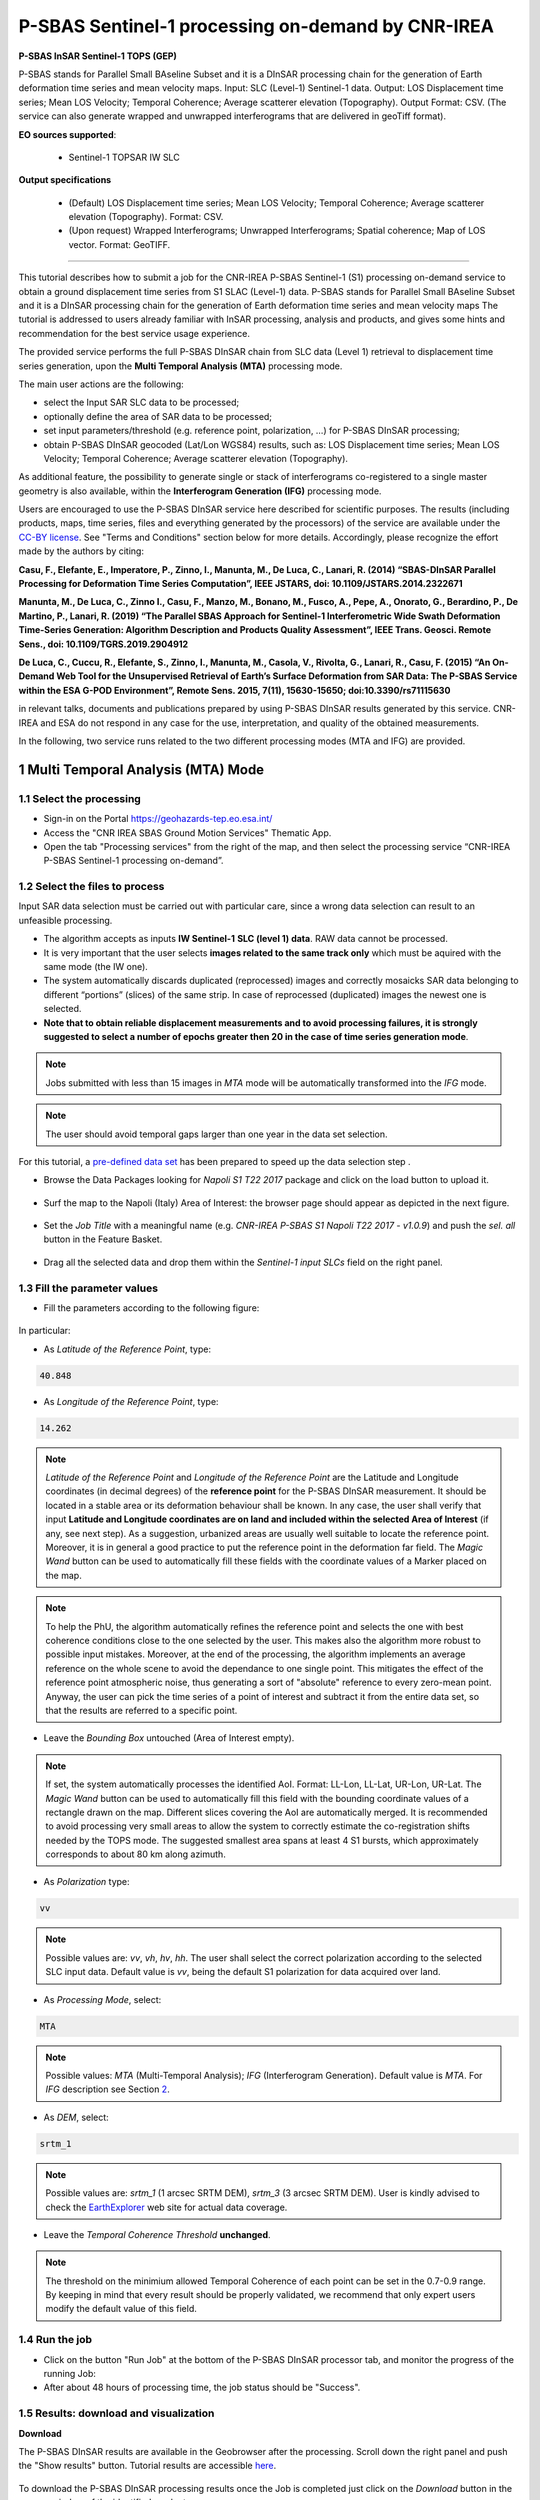 ~~~~~~~~~~~~~~~~~~~~~~~~~~~~~~~~~~~~~~~~~~~~~~~~~~~
P-SBAS Sentinel-1 processing on-demand by CNR-IREA 
~~~~~~~~~~~~~~~~~~~~~~~~~~~~~~~~~~~~~~~~~~~~~~~~~~~

.. image:: assets/tuto_psbas_ondem_icon.png
        
**P-SBAS InSAR Sentinel-1 TOPS (GEP)**

P-SBAS stands for Parallel Small BAseline Subset and it is a DInSAR processing chain for the generation of Earth deformation time series and mean velocity maps. Input: SLC (Level-1) Sentinel-1 data. Output: LOS Displacement time series; Mean LOS Velocity; Temporal Coherence; Average scatterer elevation (Topography). Output Format: CSV. (The service can also generate wrapped and unwrapped interferograms that are delivered in geoTiff format). 

**EO sources supported**:

    - Sentinel-1 TOPSAR IW SLC

**Output specifications**

    - (Default) LOS Displacement time series; Mean LOS Velocity; Temporal Coherence; Average scatterer elevation (Topography). Format: CSV.
    - (Upon request) Wrapped Interferograms; Unwrapped Interferograms; Spatial coherence; Map of LOS vector. Format: GeoTIFF.

-----

This tutorial describes how to submit a job for the CNR-IREA P-SBAS Sentinel-1 (S1) processing on-demand service to obtain a ground displacement time series from S1 SLAC (Level-1) data. 
P-SBAS stands for Parallel Small BAseline Subset and it is a DInSAR processing chain for the generation of Earth deformation time series and mean velocity maps
The tutorial is addressed to users already familiar with InSAR processing, analysis and products, and gives some hints and recommendation for the best service usage experience.

The provided service performs the full P-SBAS DInSAR chain from SLC data (Level 1) retrieval to displacement time series generation, upon the **Multi Temporal Analysis (MTA)** processing mode.

The main user actions are the following:

*	select the Input SAR SLC data to be processed;
*	optionally define the area of SAR data to be processed;
*	set input parameters/threshold (e.g. reference point, polarization, …) for P-SBAS DInSAR processing;
*	obtain P-SBAS DInSAR geocoded (Lat/Lon WGS84) results, such as: LOS Displacement time series; Mean LOS Velocity; Temporal Coherence; Average scatterer elevation (Topography).

As additional feature, the possibility to generate single or stack of interferograms co-registered to a single master geometry is also available, within the **Interferogram Generation (IFG)** processing mode.

Users are encouraged to use the P-SBAS DInSAR service here described for scientific purposes. 
The results (including products, maps, time series, files and everything generated by the processors) of the service are available under the `CC-BY license`_. See "Terms and Conditions" section below for more details.
Accordingly, please recognize the effort made by the authors by citing:

**Casu, F., Elefante, E., Imperatore, P., Zinno, I., Manunta, M., De Luca, C., Lanari, R. (2014) “SBAS-DInSAR Parallel Processing for Deformation Time Series Computation”, IEEE JSTARS, doi: 10.1109/JSTARS.2014.2322671**

**Manunta, M., De Luca, C., Zinno I., Casu, F., Manzo, M., Bonano, M., Fusco, A., Pepe, A., Onorato, G., Berardino, P., De Martino, P., Lanari, R. (2019) “The Parallel SBAS Approach for Sentinel-1 Interferometric Wide Swath Deformation Time-Series Generation: Algorithm Description and Products Quality Assessment”, IEEE Trans. Geosci. Remote Sens., doi: 10.1109/TGRS.2019.2904912**

**De Luca, C., Cuccu, R., Elefante, S., Zinno, I., Manunta, M., Casola, V., Rivolta, G., Lanari, R., Casu, F. (2015) “An On-Demand Web Tool for the Unsupervised Retrieval of Earth’s Surface Deformation from SAR Data: The P-SBAS Service within the ESA G-POD Environment”, Remote Sens. 2015, 7(11), 15630-15650; doi:10.3390/rs71115630**

in relevant talks, documents and publications prepared by using P-SBAS DInSAR results generated by this service.
CNR-IREA and ESA do not respond in any case for the use, interpretation, and quality of the obtained measurements.

In the following, two service runs related to the two different processing modes (MTA and IFG) are provided.

.. _`CC-BY license`: https://creativecommons.org/licenses/by/4.0/


1 Multi Temporal Analysis (MTA) Mode
==================================== 

1.1 Select the processing
-------------------------

* Sign-in on the Portal https://geohazards-tep.eo.esa.int/

* Access the "CNR IREA SBAS Ground Motion Services" Thematic App.

* Open the tab "Processing services" from the right of the map, and then select the processing service “CNR-IREA P-SBAS Sentinel-1 processing on-demand”.

.. figure:: assets/tuto_psbas_ondem_1.png
	:figclass: align-center
        :width: 750px
        :align: center


1.2 Select the files to process
-------------------------------

Input SAR data selection must be carried out with particular care, since a wrong data selection can result to an unfeasible processing.

* The algorithm accepts as inputs **IW Sentinel-1**  **SLC (level 1) data**. RAW data cannot be processed.
* It is very important that the user selects **images related to the same track only** which must be aquired with the same mode (the IW one).
* The system automatically discards duplicated (reprocessed) images and correctly mosaicks SAR data belonging to different “portions” (slices) of the same strip. In case of reprocessed (duplicated) images the newest one is selected.
* **Note that to obtain reliable displacement measurements and to avoid processing failures, it is strongly suggested to select a number of epochs greater then 20 in the case of time series generation mode**.

.. note:: Jobs submitted with less than 15 images in *MTA* mode will be automatically transformed into the *IFG* mode.

.. note:: The user should avoid temporal gaps larger than one year in the data set selection.

For this tutorial, a `pre-defined data set`_ has been prepared to speed up the data selection step .

.. _`pre-defined data set`: https://geohazards-tep-ref.terradue.com/t2api/share?url=https%3A%2F%2Fgeohazards-tep-ref.terradue.com%2Ft2api%2Fdata%2Fpackage%2Fsearch%3Fid%3DNapoliS1T222017&id=insarquake

* Browse the Data Packages looking for *Napoli S1 T22 2017* package and click on the load button to upload it.

.. figure:: assets/tuto_psbas_ondem_2.1.png
	:figclass: align-center
        :width: 750px
        :align: center


* Surf the map to the Napoli (Italy) Area of Interest: the browser page should appear as depicted in the next figure.

.. figure:: assets/tuto_psbas_ondem_3.png
	:figclass: align-center
        :width: 750px
        :align: center

        
* Set the *Job Title* with a meaningful name (e.g. *CNR-IREA P-SBAS S1 Napoli T22 2017 - v1.0.9*) and push the *sel. all* button in the Feature Basket. 
      
.. figure:: assets/tuto_psbas_ondem_4.png
	:figclass: align-center
        :width: 750px
        :align: center

                
* Drag all the selected data and drop them within the *Sentinel-1 input SLCs* field on the right panel.                
                
.. figure:: assets/tuto_psbas_ondem_5.png
	:figclass: align-center
        :width: 750px
        :align: center                

        
1.3 Fill the parameter values
-----------------------------

* Fill the parameters according to the following figure:

.. figure:: assets/tuto_psbas_ondem_6.1.png
	:figclass: align-center
        :width: 750px
        :align: center


In particular:

* As *Latitude of the Reference Point*, type:

.. code-block:: sbas-parameter
  
  40.848

* As *Longitude of the Reference Point*, type:

.. code-block:: sbas-parameter
  
  14.262
 
.. note:: *Latitude of the Reference Point* and *Longitude of the Reference Point* are the Latitude and Longitude coordinates (in decimal degrees) of the **reference point** for the P-SBAS DInSAR measurement. It should be located in a stable area or its deformation behaviour shall be known. In any case, the user shall verify that input **Latitude and Longitude coordinates are on land and included within the selected Area of Interest** (if any, see next step). As a suggestion, urbanized areas are usually well suitable to locate the reference point. Moreover, it is in general a good practice to put the reference point in the deformation far field. The *Magic Wand* button can be used to automatically fill these fields with the coordinate values of a Marker placed on the map.

.. note:: To help the PhU, the algorithm automatically refines the reference point and selects the one with best coherence conditions close to the one selected by the user. This makes also the algorithm more robust to possible input mistakes. Moreover, at the end of the processing, the algorithm implements an average reference on the whole scene to avoid the dependance to one single point. This mitigates the effect of the reference point atmospheric noise, thus generating a sort of "absolute" reference to every zero-mean point. Anyway, the user can pick the time series of a point of interest and subtract it from the entire data set, so that the results are referred to a specific point.


* Leave the *Bounding Box* untouched (Area of Interest empty). 

.. note:: If set, the system automatically processes the identified AoI. Format: LL-Lon, LL-Lat, UR-Lon, UR-Lat. The *Magic Wand* button can be used to automatically fill this field with the bounding coordinate values of a rectangle drawn on the map. Different slices covering the AoI are automatically merged. It is recommended to avoid processing very small areas to allow the system to correctly estimate the co-registration shifts needed by the TOPS mode. The suggested smallest area spans at least 4 S1 bursts, which approximately corresponds to about 80 km along azimuth.

 
* As *Polarization* type:

.. code-block:: sbas-parameter

  vv

.. note:: Possible values are: *vv*, *vh*, *hv*, *hh*. The user shall select the correct polarization according to the selected SLC input data. Default value is *vv*, being the default S1 polarization for data acquired over land.

* As *Processing Mode*, select:

.. code-block:: sbas-parameter
  
	MTA
        
.. note:: Possible values: *MTA* (Multi-Temporal Analysis); *IFG* (Interferogram Generation). Default value is *MTA*. For *IFG* description see Section 2_.


.. _2: `2 Interferogram Generation (IFG) Mode`_

* As *DEM*, select:

.. code-block:: sbas-parameter
  
	srtm_1
       
.. note:: Possible values are: *srtm_1* (1 arcsec SRTM DEM), *srtm_3* (3 arcsec SRTM DEM). User is kindly advised to check the `EarthExplorer`_ web site for actual data coverage.

.. _`EarthExplorer`: https://earthexplorer.usgs.gov


* Leave the *Temporal Coherence Threshold* **unchanged**.

.. note:: The threshold on the minimium allowed Temporal Coherence of each point can be set in the 0.7-0.9 range. By keeping in mind that every result should be properly validated, we recommend that only expert users modify the default value of this field.


1.4 Run the job
---------------

* Click on the button "Run Job" at the bottom of the P-SBAS DInSAR processor tab, and monitor the progress of the running Job:

* After about 48 hours of processing time, the job status should be "Success".

1.5 Results: download and visualization
---------------------------------------

**Download**

The P-SBAS DInSAR results are available in the Geobrowser after the processing. Scroll down the right panel and push the "Show results" button. Tutorial results are accessible `here`_.

.. _`here`: https://geohazards-tep-ref.terradue.com/t2api/share?url=https%3A%2F%2Fgeohazards-tep-ref.terradue.com%2Ft2api%2Fjob%2Fwps%2Fsearch%3Fid%3D7cc6d9bb-5ad6-48f8-bb7c-e798a9f871be%26key%3Dd6e534cb-7196-4074-b07c-390a7c6f5b30&id=insarquake

.. figure:: assets/tuto_psbas_ondem_8.png
	:figclass: align-center
        :width: 750px
        :align: center


To download the P-SBAS DInSAR processing results once the Job is completed just click on the *Download* button in the pop-up window of the identified product:

.. figure:: assets/tuto_psbas_ondem_9.png
	:figclass: align-center
        :width: 750px
        :align: center


.. note:: Single files can be downloaded separately. To download the full result archive, please select the zip file.

**Visualization**

Time series can be directly visualized via the Geobrowser. After setting a satisfactory zoom, put a Placemark on the pixel for which the time series shold be displayed. Then click the "plot" icon in the TS collection.

.. figure:: assets/tuto_psbas_ondem_10.png
	:figclass: align-center
        :width: 750px
        :align: center


A pop-up window should appear showing the Time series of the selected pixel.

.. figure:: assets/tuto_psbas_ondem_11.png
	:figclass: align-center
        :width: 750px
        :align: center

        
**Conventions and assumptions**
	
Results are provided in the satellite Line Of Sight (LOS). Positive values indicate that the target moves toward the satellite.
Processing results are provided according to the `EPOS-IP project`_ specifications along with the corresponding metadata.

.. _`EPOS-IP project`: http://epos-ip.org

**Published Results**

The main outputs of the MTA mode are the:

+ Displacement Time series in LOS;
+ Mean LOS velocity;
+ Temporal coherence;
+ Pixel location (coordinates);
+ LOS unit vectors.

Information is organized in a **CSV ASCII** table according to the following figure. 

.. figure:: assets/tuto_psbas_ondem_12.png
	:figclass: align-center
        :width: 750px
        :align: center

	
Provided information consists, per each pixel considered reliable, in:

+ Unique pixel identifier (``ID``);
+ WGS84 Latitude in degree (``Lat``);
+ WGS84 Longitude in degree (``Lon``);
+ Topography above the ellipsoid (``Topo``);
+ Mean Velocity in cm/year, as linear regression of the displacement Time series (``Vel``);
+ Temporal coherence (``Coer``);
+ Components of LOS unit vector along the North, East and Vertical directions (``cosN``, ``cosE``, ``cosU``);
+ LOS displacement time-series in cm (``TS``): the length of this field depends on the number of acquisitions used in the time series generation.

File name convention is as follows::

  DTSLOS_<UserID>_<FirstAcqDate>_<LastAcqDate>_<UniqueCode>.csv

where:

+ ``<UserID>``      : is the name of the user or service that generated the product
+ ``<FirstAcqDate>``: is the first acquisition of the time series;
+ ``<LastAcqDate>`` : is the last acquisition of the time series.
+ ``<UniqueCode>``  : is a unique code identifier.

A typical name sample is: ``DTSLOS_CNRIREA_20170106_20171120_ME7G.csv``

Additional provided outputs are:
		
+ A .kmz file containing the Quick-look of the retrieved mean LOS velocity importable in Google Earth;
+ A .png file (together with its .pngw file) containing the raster bitmap image of the mean LOS velocity;
+ A .properties file containing the Metadata associated to the main results and displayed in the Geobrowser pop-up window;
+ A .png file representing the mean LOS velocity legend, i.e. the color code associated to the LOS Mean Velocity values;
+ A .zip archive that contains all the mentioned result files.

1.6 Metadata
------------

Metadata are provided according to the EPOS specifications.


============================= ======================================================================== =================================================================================
Tag                           Example                                                                  Notes
============================= ======================================================================== =================================================================================
Data_Type                     LOS_DISPLACEMENT_TIMESERIES                                              Type of data (according to the EPOS categories)
----------------------------- ------------------------------------------------------------------------ ---------------------------------------------------------------------------------
Title                         DTSLOS_CNRIREA_20170106_20171120_ME7G.csv                                       Title of the pop-up window (it corresponds to the file name)
----------------------------- ------------------------------------------------------------------------ ---------------------------------------------------------------------------------
Product_format                ASCII                                                                    Format of the product (geoTiff or CSV)
----------------------------- ------------------------------------------------------------------------ ---------------------------------------------------------------------------------
Product_size                  23249970                                                                 In byte
----------------------------- ------------------------------------------------------------------------ ---------------------------------------------------------------------------------
Product_url                                                                                            The url to locate the file
----------------------------- ------------------------------------------------------------------------ ---------------------------------------------------------------------------------
Bounding_box                                                                                           The polygon relevant to the processed area
----------------------------- ------------------------------------------------------------------------ ---------------------------------------------------------------------------------
License                       https://creativecommons.org/licenses/by/4.0                              Applicable license for the product
----------------------------- ------------------------------------------------------------------------ ---------------------------------------------------------------------------------
User_ID                       CNRIREA                                                                  User that generated the product
----------------------------- ------------------------------------------------------------------------ ---------------------------------------------------------------------------------
Software_version              CNR-IREA P-SBAS 25
----------------------------- ------------------------------------------------------------------------ ---------------------------------------------------------------------------------
Applied_algorithm_description Parallel SBAS Interferometry Chain                                       Short description of the algorithm used to generate the product
----------------------------- ------------------------------------------------------------------------ ---------------------------------------------------------------------------------
Main_reference                10.1109/TGRS.2002.803792                                                 DOIs of the main publications describing the used algorithms
                              10.1109/JSTARS.2014.232267
----------------------------- ------------------------------------------------------------------------ ---------------------------------------------------------------------------------
Date_of_measurement_start     2017-11-07T02:53:48.378740Z
----------------------------- ------------------------------------------------------------------------ ---------------------------------------------------------------------------------
Date_of_measurement_end       2017-11-19T02:53:48.215234Z
----------------------------- ------------------------------------------------------------------------ ---------------------------------------------------------------------------------
Date_of_production            2017-12-01T23:51:09Z
----------------------------- ------------------------------------------------------------------------ ---------------------------------------------------------------------------------
Date_of_publication           2017-12-01T23:51:09Z
----------------------------- ------------------------------------------------------------------------ ---------------------------------------------------------------------------------
Service_used_for_generation   EPOSAR                                                                
----------------------------- ------------------------------------------------------------------------ ---------------------------------------------------------------------------------
Geographic_CS_type_code       EPSG4326
----------------------------- ------------------------------------------------------------------------ ---------------------------------------------------------------------------------
Used_DEM                      SRTM_3arcsec                                                             DEM used within the interferometri processing
----------------------------- ------------------------------------------------------------------------ ---------------------------------------------------------------------------------
Super_master_SAR_image_ID     S1A_IW_SLC__1SDV_20171107T025348_20171107T025415_019153_02069A_D2C6.SAFE Reference SAR geometry
----------------------------- ------------------------------------------------------------------------ ---------------------------------------------------------------------------------
Master_SAR_image_ID           S1A_IW_SLC__1SDV_20171107T025348_20171107T025415_019153_02069A_D2C6.SAFE Master Image (only for IFG products)
----------------------------- ------------------------------------------------------------------------ ---------------------------------------------------------------------------------
Slave_SAR_image_ID            S1A_IW_SLC__1SDV_20171119T025348_20171119T025415_019328_020C14_14AF.SAFE Slave Image (only for IFG products)
----------------------------- ------------------------------------------------------------------------ ---------------------------------------------------------------------------------
Perpendicular_baseline        -14.7667                                                                 In meters (only for IFG products)
----------------------------- ------------------------------------------------------------------------ ---------------------------------------------------------------------------------
Parallel_baseline             -4.35838                                                                 In meters (only for IFG products)
----------------------------- ------------------------------------------------------------------------ ---------------------------------------------------------------------------------
Along_track_baseline          -0.389812                                                                In meters (only for IFG products)
----------------------------- ------------------------------------------------------------------------ ---------------------------------------------------------------------------------
Spatial_resolution            73                                                                       Ground resolution, in meters
----------------------------- ------------------------------------------------------------------------ ---------------------------------------------------------------------------------
Sensor                        S1                                                                       Used sensor
----------------------------- ------------------------------------------------------------------------ ---------------------------------------------------------------------------------
Mode                          IW                                                                       Acquisition mode
----------------------------- ------------------------------------------------------------------------ ---------------------------------------------------------------------------------
Antenna_side                  Right                                                                    Right/Left
----------------------------- ------------------------------------------------------------------------ ---------------------------------------------------------------------------------
Relative_orbit_number         6                                                                        Satellite Track
----------------------------- ------------------------------------------------------------------------ ---------------------------------------------------------------------------------
Wavelength                    0.055465760                                                              In meters
----------------------------- ------------------------------------------------------------------------ ---------------------------------------------------------------------------------
Number_of_looks_azimuth       5                                                                        Applied multilook along azimuth
----------------------------- ------------------------------------------------------------------------ ---------------------------------------------------------------------------------
Number_of_looks_range         20                                                                       Applied multilook along range
----------------------------- ------------------------------------------------------------------------ ---------------------------------------------------------------------------------
Number_of_dates               51                                                                       Number of used acquisitions (only for MTA products)
----------------------------- ------------------------------------------------------------------------ ---------------------------------------------------------------------------------
Reference_date                2017-01-06T05:11:09Z                                                     Acquisition used as temporal reference in the time series (only for MTA products)
----------------------------- ------------------------------------------------------------------------ ---------------------------------------------------------------------------------
Reference_point               14.323914 40.862183                                                      Lon Lat format. For MTA and InU products
----------------------------- ------------------------------------------------------------------------ ---------------------------------------------------------------------------------
Applied_corrections           No_Corrections                                                           Description of possible correction applied to the interferograms or time series
----------------------------- ------------------------------------------------------------------------ ---------------------------------------------------------------------------------
Applied_filter                Goldstein_0.5                                                            Possible spatial filter applied to the interferogram
============================= ======================================================================== =================================================================================

      
2 Interferogram Generation (IFG) Mode
===================================== 

2.1 Select the processing
-------------------------

* Follow the steps described in Section 1.1_.

.. _1.1: `1.1 Select the processing`_

2.2 Select the files to process
-------------------------------

Input SAR data selection must be carried out with particular care, since a wrong data selection can result to an unfeasible processing.

* The algorithm accepts as inputs **IW Sentinel-1**  **SLC (level 1) data**. RAW data cannot be processed.
* It is very important that the user selects **images related to the same track only** which must be aquired with the same mode (the IW one).
* The system automatically discards duplicated (reprocessed) images and correctly mosaicks SAR data belonging to different “portions” (slices) of the same strip. In case of reprocessed (duplicated) images the newest one is selected.

For this tutorial, a pre-defined `data set`_ has been prepared to speed up the data selection step.

.. _`data set`: https://geohazards-tep-ref.terradue.com/t2api/share?url=https%3A%2F%2Fgeohazards-tep-ref.terradue.com%2Ft2api%2Fdata%2Fpackage%2Fsearch%3Fid%3DAmatriceIFGS1T22&id=insarquake

* Browse the Data Packages looking for *Amatrice IFG S1 T22* package and click on the load button to upload it.

.. figure:: assets/tuto_psbas_ondem_ifg1.png
	:figclass: align-center
        :width: 750px
        :align: center


* Surf the map to the Central Italy Area of Interest: the browser page should appear as depicted in the next figure.

.. figure:: assets/tuto_psbas_ondem_ifg2.png
	:figclass: align-center
        :width: 750px
        :align: center

        
* Set the *Job Title* with a meaningful name (e.g. *CNR-IREA P-SBAS S1 on-demand Amatrice T22*) and push the *sel. all* button in the Feature Basket. 
                     
* Drag all the selected data and drop them within the *Sentinel-1 input SLCs* field on the right panel.                
                
.. figure:: assets/tuto_psbas_ondem_ifg3.png
	:figclass: align-center
        :width: 750px
        :align: center                
                
                
2.3 Fill the parameter values
-----------------------------

* Fill the parameters according to the following figure:

.. figure:: assets/tuto_psbas_ondem_ifg4.1.png
	:figclass: align-center
        :width: 750px
        :align: center


In particular:

* As *Latitude of the Reference Point*, type:

.. code-block:: sbas-parameter
  
  43.277

* As *Longitude of the Reference Point*, type:

.. code-block:: sbas-parameter
  
  13.733
 
.. note:: *Latitude of the Reference Point* and *Longitude of the Reference Point* are the Latitude and Longitude coordinates (in decimal degrees) of the **reference point** for the P-SBAS DInSAR measurement. Considerations as in Section 1.3_ are valid.


* Leave the *Bounding Box* untouched (Area of Interest empty). 

.. note:: Considerations as in Section 1.3_ are valid.

.. _1.3: `1.3 Fill the parameter values`_
 
* As *Polarization* type:

.. code-block:: sbas-parameter

  vv

.. note:: Possible values are: *vv*, *vh*, *hv*, *hh*. The user shall select the correct polarization according to the selected SLC input data. Default value is *vv*, being the default S1 polarization for data acquired over land.

* As *Processing Mode*, select:

.. code-block:: sbas-parameter
  
	IFG
       
.. note:: Possible values: *MTA* (Multi-Temporal Analysis); *IFG* (Interferogram Generation). Default value is *MTA*. For *MTA* description see Section 1_.

.. _1: `1 Multi Temporal Analysis (MTA) Mode`_

* As *DEM*, select:

.. code-block:: sbas-parameter
  
	srtm_1

.. note:: Possible values are: *srtm_1* (1 arcsec SRTM DEM), *srtm_3* (3 arcsec SRTM DEM). User is kindly advised to check the `EarthExplorer`_ web site for actual data coverage.


2.4 Run the job
---------------

* Click on the button "Run Job" at the bottom of the P-SBAS DInSAR processor tab, and monitor the progress of the running Job:

* After about 4 hours of processing time, the job status should be as "Success".

2.5 Results: download and visualization
---------------------------------------

The P-SBAS DInSAR results are available in the Geobrowser after the processing. Scroll down the right panel and push the "Show results" button. Tutorial results are `accessible`_ here.

.. _`accessible`: https://geohazards-tep-ref.terradue.com/t2api/share?url=https%3A%2F%2Fgeohazards-tep-ref.terradue.com%2Ft2api%2Fjob%2Fwps%2Fsearch%3Fid%3Dd08910f0-4b99-489b-b3be-d50bc5b165f3%26key%3D991d594a-a6a7-496e-b71f-8052f287fae6&id=insarquake

.. figure:: assets/tuto_psbas_ondem_ifg5.png
	:figclass: align-center
        :width: 750px
        :align: center


To download the P-SBAS DInSAR processing results once the Job is completed just click on the *Download* button in the pop-ip window of the identified product:

.. figure:: assets/tuto_psbas_ondem_ifg6.png
	:figclass: align-center
        :width: 750px
        :align: center

        
**Conventions and assumptions**
	
Results are provided in the satellite Line Of Sight (LOS). Positive values indicate that the target moves toward the satellite.
Processing results are provided according to the `EPOS-IP project`_ specifications along with the corresponding metadata.

**Published Results**

The IFG mode outputs are provided in **geoTiff** standard and consist in:

* geocoded interferograms (filtered and not filtered according to the Goldstein method);
* geocoded spatial coherence maps.

The spacing of the output depends on the DEM used for the processing. Results are provided in **WGS84** geographic projection.

File name convention is as follows::

  <DataType>_<UserID>_<MasterDate>_<SlaveDate>_<UniqueCode>.<FileExtension>

where:

* ``<DataType>`` can be: ``InW`` (Wrapped Interferogram), ``InU`` (Unwrapped Interferogram) (this feature will be available in a later release of the service), ``Coh`` (Spatial Coherence);
* ``<UserID`` is the name of the user or service that generated the product;
* ``<MasterDate>`` date of the Master acquisition in the format ``<yyyymmdd><SensorCode>``, where ``<SensorCode>`` is a 3-char code that identifies the sensor. For the Sentinel case the possible codes are: S1A and S1B.
* ``<SlaveDate>`` date of the Slave acquisition in the same ``<MasterDate>`` format;
* ``<UniqueCode>`` a unique code identifier;
* ``<FileExtension>`` possible values are:

  - ``tif``: the actual data in geoTiff;
  - ``properties``: the metadata displayed in the Geobrowser;
  - ``metadata``: the full metadata list in ASCII format according to the EPOS specifications;
  - ``xml``: the full metadata list in XML format according to the EPOS specifications;
  - ``png``: a quick-look raster image;
  - ``pngw``: the geocoding information for the png image;
  - ``kmz``: the google format overlay containing the quick-look image;
  - ``legend.png``: the color bar for the png image.

Typical name samples are::

  InW_CNRIREA_20160821S1A_20160827S1B_7M1E.tif
  Coh_CNRIREA_20160821S1A_20160827S1B_7M1E.tif

2.6 Metadata
------------

Metadata are provided according to the EPOS specifications.
See Table in Section 1.6_ for more details.

.. _1.6: `1.6 Metadata`_
  
  
3 Feedbacks
===========

Users are  kindly invited to report any issue and problem encountered during the use of the P-SBAS service:

* For GEP on-boarded users, by issuing a ticket from their project support space on https://support.terradue.com 
* For other signed-in GEP users, by sending an email to the SBAS support team **sbas-help@irea.cnr.it**

Moreover, suggestions and comments about the GEP service delivery are warmly welcomed on **geohazards-tep@esa.int** in order to keep the service delivery on GEP as much as possible appealing, effective and efficient.

4 Terms and Conditions
======================

**IPR**
The Intellectual Property Right (IPR) of the available software, tools and services developed are with CNR-IREA, if not differently specified.

**Use**
CNR-IREA services are available to all the GEP users according to a `CC-BY license`_ .
The access to CNR-IREA services is free of charge and users are not asked to pay any fee or subscription by CNR-IREA. There is the possibility that users participate to the cost of service maintenance and operation: these costs are defined case-by-case among CNR-IREA, the platform operator and ESA. No cost can be required to users for the CNR-IREA services without the approval of CNR-IREA.

**Results**
The results (including products, maps, time series, files and everything generated by the processors) of the services are available under the `CC-BY license`_ .

**Warranty and liability**
CNR-IREA software is a scientific software and it is provided at the best CNR-IREA knowledge according to the SAR interferometry state-of-the-art. No warranty is provided on the processors and services of CNR-IREA. CNR-IREA is not responsible for any software inaccuracies, bugs, errors and misuse.
Generated results have a defined accuracy according to the relevant scientific publications available in literature. Result accuracy is estimated on a statistical basis. Provided results are not validated by CNR-IREA and, indeed, it is user responsibility to validate them.
CNR-IREA is not responsible for the use, quality, accuracy and interpretation of results and products that are generated by using the processors and services provided within the platform. CNR-IREA is not responsible for the use, quality, accuracy and interpretation of third party results, products and services derived from the use of CNR-IREA’s processors and services. CNR-IREA is not responsible of possible outages of the provided services. CNR-IREA is not responsible of any kind of third party loss derived from service outage, result inaccuracies, software errors of the provided services and products.
The maintenance, update and user support are provided by CNR-IREA free of charge and at best effort. CNR-IREA is not responsible for any consequence derived from delays on replies to user requests or support inaccuracies 
